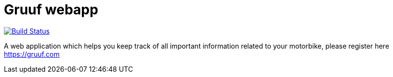 # Gruuf webapp

image:https://travis-ci.org/lukaszlenart/gruuf-webapp.svg?branch=master["Build Status", link="https://travis-ci.org/lukaszlenart/gruuf-webapp"]

A web application which helps you keep track of all important information related to your motorbike, please register here https://gruuf.com
